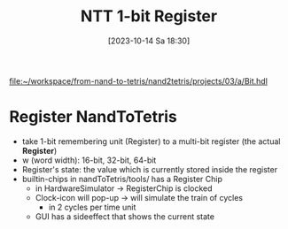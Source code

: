 :PROPERTIES:
:ID:       505389fd-73bb-421f-b795-2e0a68536c85
:END:
#+title: NTT 1-bit Register
#+date: [2023-10-14 Sa 18:30]
#+startup: overview


[[file:~/workspace/from-nand-to-tetris/nand2tetris/projects/03/a/Bit.hdl]]
* Register NandToTetris
- take 1-bit remembering unit (Register) to a multi-bit register (the actual *Register*)
- w (word width): 16-bit, 32-bit, 64-bit
- Register's state: the value which is currently stored inside the register
- builtin-chips in nandToTetris/tools/ has a Register Chip
  - in HardwareSimulator -> RegisterChip is clocked
  - Clock-icon will pop-up -> will simulate the train of cycles
    - in 2 cycles per time unit
  - GUI has a sideeffect that shows the current state
